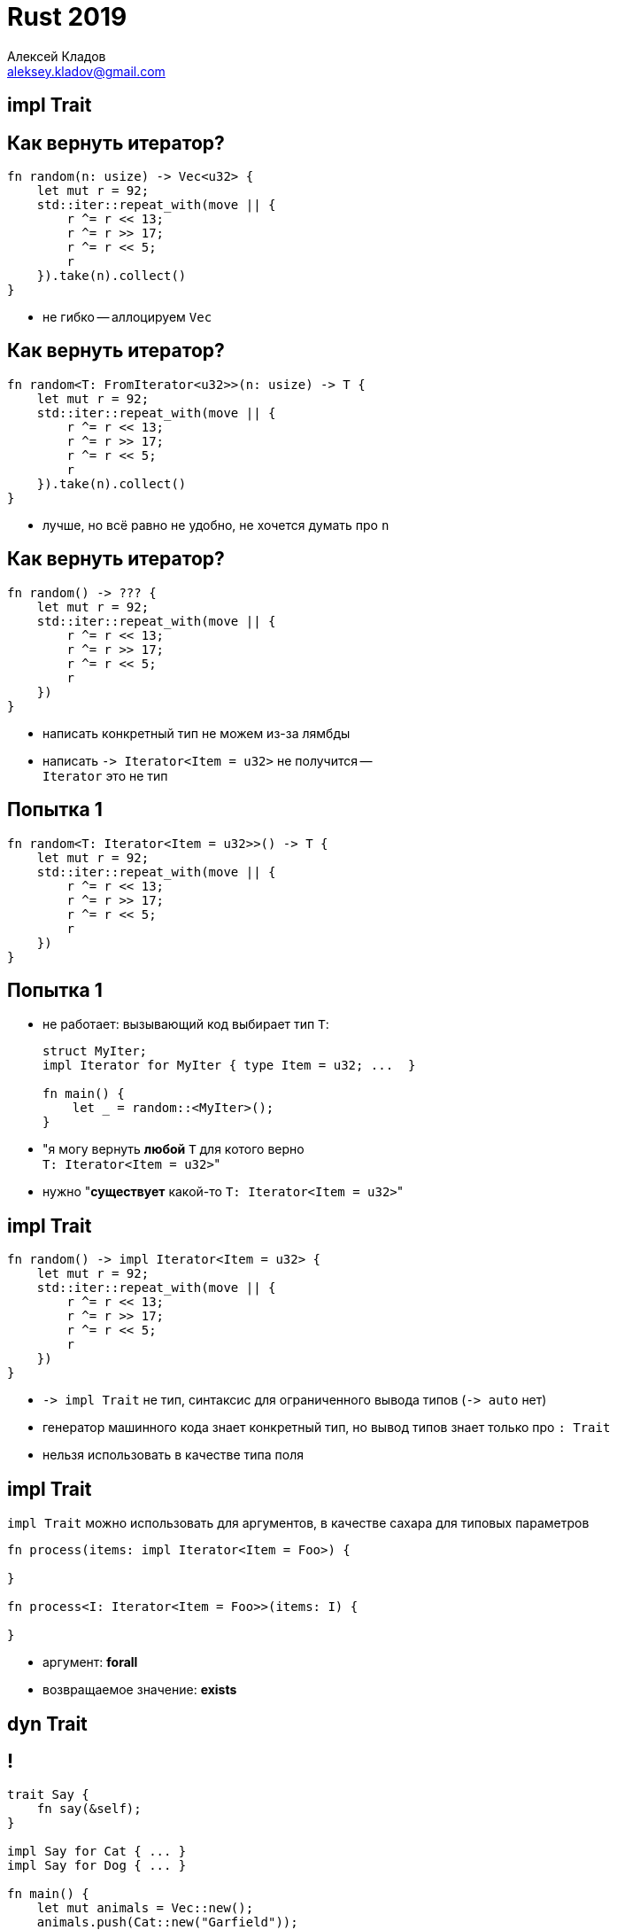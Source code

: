 = Rust 2019
Алексей Кладов <aleksey.kladov@gmail.com>
:icons: font
:lecture: Лекция 7: Объекты, строки
:table-caption!:
:example-caption!:

[.title-slide]
== impl Trait

== Как вернуть итератор?

[source,rust]
----
fn random(n: usize) -> Vec<u32> {
    let mut r = 92;
    std::iter::repeat_with(move || {
        r ^= r << 13;
        r ^= r >> 17;
        r ^= r << 5;
        r
    }).take(n).collect()
}
----

* не гибко -- аллоцируем `Vec`

== Как вернуть итератор?

[source,rust]
----
fn random<T: FromIterator<u32>>(n: usize) -> T {
    let mut r = 92;
    std::iter::repeat_with(move || {
        r ^= r << 13;
        r ^= r >> 17;
        r ^= r << 5;
        r
    }).take(n).collect()
}
----

* лучше, но всё равно не удобно, не хочется думать про `n`

== Как вернуть итератор?

[source,rust]
----
fn random() -> ??? {
    let mut r = 92;
    std::iter::repeat_with(move || {
        r ^= r << 13;
        r ^= r >> 17;
        r ^= r << 5;
        r
    })
}
----

* написать конкретный тип не можем из-за лямбды
* написать `+-> Iterator<Item = u32>+` не получится --  +
`Iterator` это не тип

== Попытка 1

[source,rust]
----
fn random<T: Iterator<Item = u32>>() -> T {
    let mut r = 92;
    std::iter::repeat_with(move || {
        r ^= r << 13;
        r ^= r >> 17;
        r ^= r << 5;
        r
    })
}
----

== Попытка 1

* не работает: вызывающий код выбирает тип `T`:
+
[source,rust]
----
struct MyIter;
impl Iterator for MyIter { type Item = u32; ...  }

fn main() {
    let _ = random::<MyIter>();
}
----

* "я могу вернуть **любой** `T` для котого верно +
  ``T: Iterator<Item = u32>``"

* нужно "**существует** какой-то ``T: Iterator<Item = u32>``"

== impl Trait

[source,rust]
----
fn random() -> impl Iterator<Item = u32> {
    let mut r = 92;
    std::iter::repeat_with(move || {
        r ^= r << 13;
        r ^= r >> 17;
        r ^= r << 5;
        r
    })
}
----

* [.language-rust]`+-> impl Trait+` не тип, синтаксис для ограниченного вывода типов (`+-> auto+` нет)
* генератор машинного кода знает конкретный тип, но вывод типов знает только про `: Trait`
* нельзя использовать в качестве типа поля

== impl Trait

[.language-rust]`impl Trait` можно использовать для аргументов, в качестве сахара для типовых параметров

[source,rust]
----
fn process(items: impl Iterator<Item = Foo>) {

}

fn process<I: Iterator<Item = Foo>>(items: I) {

}
----

* аргумент: *forall*
* возвращаемое значение: *exists*

[.title-slide]
== dyn Trait

== !

[source,rust]
----
trait Say {
    fn say(&self);
}

impl Say for Cat { ... }
impl Say for Dog { ... }

fn main() {
    let mut animals = Vec::new();
    animals.push(Cat::new("Garfield"));
    animals.push(Dog::new("The Hound of the Baskervilles"));
    for animal in animals.iter() {
        animal.say();
    }
}
----

* нельзя сложить `Cat` и `Dog` в вектор -- разный тип и размер
* частично решили проблему в случае с функциями


== Таблица Виртуальных Функций

В Java работает, потому что и `Cat`, и `Dog` -- указатели:

image::vtable.svg[width=100%]


== Таблица Виртуальных Функций

Объяснение на пальцах:

Таблица вируальных функций -- структура из указателей на функции. Функции
наследников записываются в конец.

image::single_inheritance.svg[width=700]

[.centered]
== Таблица Виртуальных Функций

[NOTE.question]
Как выглядит таблица виртуальных функций для класса с несколькими интерфейсами?

https://lukasatkinson.de/2018/interface-dispatch/
https://wiki.openjdk.java.net/display/HotSpot/VirtualCalls
https://wiki.openjdk.java.net/display/HotSpot/InterfaceCalls


== Интерфейсы в C++

Внутри каждого объекта -- несколько `vtable*` (по одной на каждый интерфейс).

Каст `Derived*` к `Base*` это coercion, значение указателя меняется.

Следствие: +
Нельзя привести `vector<Derived*>` к `vector<Base*>`

== Интерфейсы в Java

В Java, `List<Derived>` *можно* привести к `List<Base>`.

Вместо VTable -- указатель на класс. В классе -- список VTableов для каждого
интерфейса. Для вызова метода интерфейса надо честно найти нужный интерфейс в
списке.

NOTE: JIT оптимистически всё инлайнит

== thin pointer

VTable можно сложить в объект (C++, C#, Java):

image::thin.svg[width=100%]

== fat pointer

Но можно положить и рядом с указателем (Rust, Go):

image::fat.svg[width=100%]

== !

[.language-rust]`dyn Trait`, trait object::
Толстый указатель: пара из указателя на данные и указателя на таблицу виртуальных функций

[source,rust]
----
trait Say {
    fn say(&self);
}

fn main() {
    let cat: Cat = Cat::new("Garfield");
    let cat: &dyn Say = &cat;
    let dog: Dog = Dog::new("The Hound of the Baskervilles");
    let dog: &dyn Say = &dog;
    let animals = vec![cat, dog];
    for animal in animals.iter() {
        animal.say();
    }
}
----

== !

[source,rust]
----
trait Say {
    fn say(&self);
}

impl Say for i32 {
    fn say(&self) {
        println!("hm... int-int?")
    }
}

fn main() {
    let i: i32 = 92;
    let i: &dyn Say = &i;
    let animals = vec![i];
    for animal in animals.iter() {
        animal.say();
    }
}
----

[.centered]
== !

.Замыкания часто используются с [.language-rust]`dyn Trait`:
[source,rust]
----
type Callback = Box<dyn Fn(u32) -> u32>;

fn adder(x: u32) -> Callback {
    Box::new(move |y| x + y)
}

fn multiplier(x: u32) -> Callback {
    Box::new(move |y| x * y)
}
----

[.language-rust]`+Box<dyn Fn(T) -> U>+` -- аналог `std::function`


== dyn Trait

Трейты механизм и статического, и динамического полиморфизма

Dynamic dispatch работает для чужих типов

.[.language-rust]`dyn Trait` можно использовать с любым указателем:
[source]
----
size_of::<&dyn Say>()
  == size_of::<Box<dyn Say>>()
  == size_of::<*const dyn Say>()
  == size_of::<usize>() * 2
----

== Dynamically Sized Types

`[T]` и [.language-rust]`dyn Trait` это примеры DST: размер объекта не
определяется статически. Обращение к DST -- через толстый указатель.

Для не DST типов верно `: Sized`. Типовые параметры по умолчанию `Sized`

.`std::mem`
[source,rust,subs=+quotes]
----
fn size_of<T>() -> usize                 // неявный where T: Sized
fn size_of_val<T: ##?Sized##>(val: &T) -> usize // убрали ^
----

== Dynamically Sized Types

[source,rust]
----
pub trait Index<Idx: ?Sized> {
    type Output: ?Sized;

    fn index(&self, index: Idx) -> &Self::Output;
}

impl<T> Index<Range<usize>> for [T] {
    type Output = [T]; // unsized!
    fn index(&self, index: I) -> &[T]
}
----

CAUTION: на слайдах предыдущих лекций я не писал `: ?Sized`

== Object Safety

Не из каждого трейта можно приготовить trait object

.Нельзя возвращать/принимать `Self` по значению:
[source,rust]
----
trait Clone {
    fn clone(&self) -> Self;
}
----

.Нельзя использовать ассоциированные функции:
[source,rust]
----
trait Default {
    fn default() -> Self;
}
----

.Нельзя использовать параметризованные методы:
[source,rust]
----
trait Hash {
    fn hash<H: Hasher>(&self, state: &mut H)
}
----

== Когда Self: Sized

[source,rust]
----
trait ObjectSafe {
    fn ok(&self);

    fn generic<T>(&self, t: T)
        where Self: Sized;

    fn bad_self() -> Self
        where Self: Sized;
}

fn foo(obj: &dyn ObjectSafe) {
    obj.ok();
    // the `generic` method cannot be invoked on a trait object
    // obj.generic::<i32>(92)
}
----

Только не `Self: Sized` методы определяют object safety

== Iterator

[source,rust]
----
trait Iterator {
    type Item;
    fn next(&mut self) -> Option<Self::Item>; // object safe

    fn map<B, F>(self, f: F) -> Map<Self, F> // object safe!
        where Self: Sized, F: FnMut(Self::Item) -> B,
    { Map { iter: self, f } }

    ...
}
----


Из итератора можно сделать [.language-rust]`Box<dyn Iterator<Item = T>>`, аналог `Iterator<E>` из Java. Цена: аллокация в куче и dynamic dispatch на внешнем слое.

== Iterator

[source,rust]
----
fn with_any_iterator(it: &mut dyn Iterator<Item = u32>) {
    let first = it.next(); // ok, next is object safe
    let it = it.filter(|it| it > 100) // ???
}
----

На [.language-rust]`dyn Iterator` можно позвать `.next`, но не понятно, что
делать с комбинаторами:

[source,rust]
----
fn filter_map<B, F>(self, f: F) -> FilterMap<Self, F>
    where Self: Sized, F: FnMut(Self::Item) -> Option<B>,
{ FilterMap { iter: self, f } }
----

Наш Self это [.language-rust]`&mut dyn Iterator`

== Iterator

[source,rust]
----
impl<I: Iterator + ?Sized> Iterator for &mut I {
    type Item = I::Item;
    fn next(&mut self) -> Option<I::Item> { (
        **self).next()
    }
    fn size_hint(&self) -> (usize, Option<usize>) {
        (**self).size_hint()
    }
    fn nth(&mut self, n: usize) -> Option<Self::Item> {
        (**self).nth(n)
    }
}
----

[.language-rust]`dyn Iterator` это `: Iterator` => +
[.language-rust]`&mut dyn Iterator` -- тоже `: Iterator`

== Философия

Dynamic dispatch -- мощный инструмент, вызов не известного кода

Отлично подходит для плагинов, но затрудняет понимание кода

Нарушает inline, требует косвенности => не супер быстрый

В целом, [.language-rust]`dyn Trait` используется редко

[.title-slide]
== Строки

== std::fmt::Debug и std::fmt::Display

Трейты `Debug` и `Display` используются для превращения объектов в строки.

[source,rust]
----
let text = "hello\nworld ";
println!("{}", text);   // Display
println!("{:?}", text); // Debug
----

[source, sh]
----
$ ./main
hello
world
"hello\nworld "
----

`Display` для пользователя =
`Debug` для программиста

== !

[source,rust]
----
#[derive(Debug)] // Debug можно реализовать автоматически
struct Foo {
    x: i32
}

fn main() {
    let xs = vec![Foo { x: 1 }, Foo { x: 2 }],
    eprintln!("{:?}", xs);
    eprintln!("{:#?}", xs); // # включает альтернативный формат
}
----

[source]
----
$ ./main
[Foo { x: 1 }, Foo { x: 2 }]
[
    Foo {
        x: 1
    },
    Foo {
        x: 2
    }
]
----

== Дизайн

[source,rust]
----
trait Display {
    fn fmt(&self, f: &mut fmt::Formatter) -> fmt::Result;
}
----

.Возвращать `String` плохо:
* если выводим сразу в файл, то ненужная аллокация
* можно выводить в буфер на стеке ограниченного размера
* `N` отдельных аллокаций для подобъектов

== Дизайн

.Formatter абстрагирует назначение:
[source,rust]
----
pub struct Formatter<'a> {
    flags: u32,
    fill: char,
    align: rt::v1::Alignment,
    width: Option<usize>,
    precision: Option<usize>,

    buf: &'a mut (dyn Write+'a), // trait object / NVI
    curarg: slice::Iter<'a, ArgumentV1<'a>>,
    args: &'a [ArgumentV1<'a>],
}

impl<'a> Formatter<'a> {
    fn write_str(&mut self, data: &str) -> fmt::Result;
    ...
}
----

== ToString

[source,rust]
----
pub trait ToString { <1>
    fn to_string(&self) -> String;
}

impl<T: fmt::Display + ?Sized> ToString for T {
    fn to_string(&self) -> String {
        use core::fmt::Write;
        let mut buf = String::new();
        buf.write_fmt(format_args!("{}", self)) <2>
           .expect("Display returned an error unexpectedly");
        buf.shrink_to_fit();
        buf
    }
}
----

<1> `ToString` -- чтобы можно было позвать `.to_string`
<2> `format_args`: компилирует шаблон строки

== String

.Строки в Rust устроены просто:
[source,rust]
----
pub struct String {
    vec: Vec<u8>,
}
----

Вектор байт + **инвариант**, что в байтах валидный UTF-8

== UTF-8

Variable length encoding, совместима с ASCII, 1 байт для latin-1

[source]
----
a  : 0x61
ы  : 0xd1 0x8b
😀 : 0xf0 0x9f 0x98 0x80
----

UTF-8 -- кодировка по умолчанию в современных системах

WARNING: нет random access доступа к символу (в целом не понятно, что такое символ)

== UCS-2 / UTF-16

В 1991 году думали, что 65536 символов хватит всем: UCS-2 это fixed width (16
бит) кодировка с random access.

Много систем изначально использовали UCS-2 (Java, Windows, JavaScript).

В 1996 UCS-2 расширили до `UTF-16`: пара суррогатных символов кодирует один code point вне BMP.

`UTF-16` -- тоже variable length, не random access.

Многие языки используют UTF-16 с API UCS-2: можно получить невалидные данные в стоке.


== API

[source,rust]
----
impl String {
    fn new() -> String;
    fn with_capacity(capacity: usize) -> String; <1>
    fn from_utf8(vec: Vec<u8>) -> Result<String, FromUtf8Error>; <2>
    fn from_utf16(v: &[u16]) -> Result<String, FromUtf16Error>; <3>
    fn into_bytes(self) -> Vec<u8>;
}

impl FromUtf8Error {
    fn into_bytes(self) -> Vec<u8>; <4>
}
----

<1> строки изменяемые (если у вас есть [.language-rust]`&mut`)
<2> конверсия из UTF-8 не копирует
<3> конверсия из UTF-6 копирует
<4> в случае ошибки можно получить свой вектор назад

== str

`str` -- DST, `[u8]` + utf-8 инвариант. +
`&str` -- указатель на байты + размер, неизменяемая строка

[source,rust]
----
impl Deref for String {
    type Target = str;
    ...
}

impl Index<Range<usize>> for String {
    type Output = str;
}
----

`&str` можно получить из `String` через  слайс: `&s[1..10]`

Индексы для стайса -- позиции в байтах +
Если позиция приходится на середину символа -- паника

== Строки Без Копирования

[source,rust]
----
impl str {
    fn split_whitespace<'a>(&'a self) -> SplitWhitespace<'a>;
}

impl<'a> Iterator for SplitWhitespace<'a> {
    type Item = &'a str;
    ...
}
----

Многие методы на `&String`  `&str` возвращают `&str` -- zero copy

В отличие от старой Java и JavaScript нельзя получить memory leak: lifetime
`&str` привязан к `String`

== char

|===
char
|===

Примитивный тип для хранения Unicode Codepoint, 32 бита

Используется редко: единица текста это grapheme cluster

.API знает про Unicode:
[source,rust]
----
impl char {
    to_lowercase(self) -> ToLowercase; // итератор!
}

impl Iterator for ToLowercase {
    type Item = char;
}
----

== API

[source,rust]
----
impl str {
    fn chars(&self) -> Char; // итератор charов

    fn to_ascii_lowercase(&self) -> String;
    fn make_ascii_uppercase(&mut self);

    // нельзя обойтись без аллокации
    fn to_lowercase(&self) -> String;

    // индекс в байтах, можно использовать в `[]`
    pub fn find<'a, P>(&'a self, pat: P) -> Option<usize>
        where P: Pattern<'a>;
    fn is_char_boundary(&self, index: usize) -> bool;

    fn as_bytes(&self) -> &[u8];
}

// std::str
pub fn from_utf8(v: &[u8]) -> Result<&str, Utf8Error>;
----

== Цена Абстракции

В Rust есть два представления для последовательностей:

. слайсы: `[T]`, `str`
. итераторы: `Iterator<Item = T>`

В теории, должно хватать только итераторов

На практике, знание о том, что объекты лежат в памяти последовательно, позволяет
значительно ускорить многие низкоуровневые операции (`memcpy`, `memchr`, etc).

== CString / CStr

Многие FFI строки используют `char *` -- байты, терминированные `0`

`String` и `str` не совместимы с `char *`: нет нулевого байта в конце, нет
гарантии про utf-8

`CString` -- обёртка над `char *` для FFI

WARNING: чтобы превратить `String` в `CString` нужна аллокация

== OsString / OsStr

* строки в Unix -- последовательность ненулевых байтов
* строки в Windows -- "UTF-16" с непарными суррогатами

`OsString` может представить любую строку ОС. Внутреннее представление -- WTF-8
(надмножество Unicode для представления невалидный строк)

`String` это `OsString`, `str` это `OsStr`

== PathBuf / Path

`PathBuf` обёртка над `OsString` для работы с путями

Интерпретирует `/`, `\` как сепараторы + куча полезных методов

NOTE: На windows `/` работает в качестве сепаратора

== Итоги

Строк много. Любая строка -- вектор байт, отличие в инвариантах

|===
|owned|String|CString|OsString|PathBuf
|borrowed|str|CStr|OsStr|Path
|===

`Os` и `C` варианты -- редкие

UTF-8 + байтовые индексы -- эффективное низкоуровневое представление
